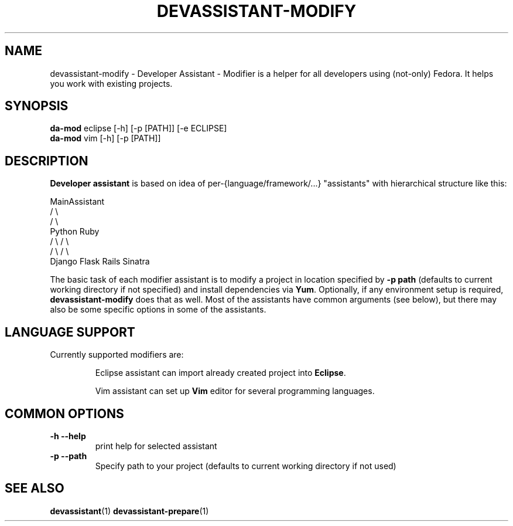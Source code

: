 .\" Copyright Petr Hracek, 2013
.\"
.\" This page is distributed under GPL.
.\"
.TH DEVASSISTANT-MODIFY 1 2013-03-12 "" "Linux User's Manual"
.SH NAME
devassistant-modify \- Developer Assistant - Modifier is a helper for all developers using (not-only) Fedora. It helps you work with existing projects.

.SH SYNOPSIS
\fBda-mod \fP eclipse [-h] [-p [PATH]] [-e ECLIPSE]
.br
\fBda-mod \fP vim [-h] [-p [PATH]]
.br
.SH DESCRIPTION
.B Developer assistant
is based on idea of per-{language/framework/...} "assistants" with hierarchical structure like this:

                  MainAssistant
                  /           \\
                 /             \\
              Python          Ruby
              /   \\            / \\
             /     \\          /   \\
          Django  Flask    Rails Sinatra

The basic task of each modifier assistant is to modify a project in location specified by
.B -p path
(defaults to current working directory if not specified) and install dependencies via \fBYum\fP.
Optionally, if any environment setup is required,
.B devassistant-modify
does that as well.
Most of the assistants have common arguments (see below), but there may also be some specific options in some of the assistants.

.SH LANGUAGE SUPPORT
Currently supported modifiers are:
.IP
Eclipse
assistant can import already created project into \fBEclipse\fP.

.IP
Vim
assistant can set up \fBVim\fP editor for several programming languages.

.SH COMMON OPTIONS
.TP
.B \-h --help
print help for selected assistant
.TP
.B \-p --path
Specify path to your project (defaults to current working directory if not used)

.SH "SEE ALSO"
.BR devassistant (1)
.BR devassistant-prepare (1)
